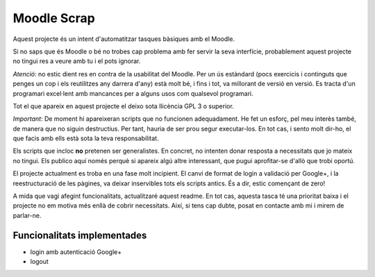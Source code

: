 ############
Moodle Scrap
############

Aquest projecte és un intent d'automatitzar tasques bàsiques amb el Moodle.

Si no saps que és Moodle o bé no trobes cap problema amb fer servir la seva interfície, probablement
aquest projecte no tingui res a veure amb tu i el pots ignorar.

*Atenció*: no estic dient res en contra de la usabilitat del Moodle. Per un ús estàndard (pocs
exercicis i continguts que penges un cop i els reutilitzes any darrera d'any) està molt bé, i fins i
tot, va millorant de versió en versió. Es tracta d'un programari excel·lent amb mancances per a
alguns usos com qualsevol programari.

Tot el que apareix en aquest projecte el deixo sota llicència GPL 3 o superior. 

*Important*: De moment hi apareixeran scripts que no funcionen adequadament. He fet un esforç, pel
meu interès també, de manera que no siguin destructius. Per tant, hauria de ser prou segur
executar-los. En tot cas, i sento molt dir-ho, el que facis amb ells està sota la teva
responsabilitat.

Els scripts que incloc **no** pretenen ser generalistes. En concret, no intenten donar resposta a
necessitats que jo mateix no tingui. Els publico aquí només perquè si apareix algú altre
interessant, que pugui aprofitar-se d'allò que trobi oportú.

El projecte actualment es troba en una fase molt incipient. El canvi de format de login a validació
per Google+, i la reestructuració de les pàgines, va deixar inservibles tots els scripts antics. És
a dir, estic començant de zero!

A mida que vagi afegint funcionalitats, actualitzaré aquest readme. En tot cas, aquesta tasca té una prioritat
baixa i el projecte no em motiva més enllà de cobrir necessitats. Així, si tens cap dubte, posat en
contacte amb mi i mirem de parlar-ne.

Funcionalitats implementades
============================

* login amb autenticació Google+

* logout


